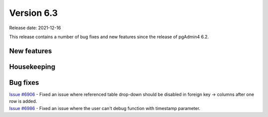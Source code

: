 ************
Version 6.3
************

Release date: 2021-12-16

This release contains a number of bug fixes and new features since the release of pgAdmin4 6.2.

New features
************


Housekeeping
************


Bug fixes
*********

| `Issue #6906 <https://redmine.postgresql.org/issues/6906>`_ -  Fixed an issue where referenced table drop-down should be disabled in foreign key -> columns after one row is added.
| `Issue #6986 <https://redmine.postgresql.org/issues/6986>`_ -  Fixed an issue where the user can't debug function with timestamp parameter.
